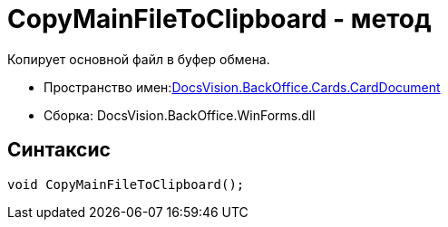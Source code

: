 = CopyMainFileToClipboard - метод

Копирует основной файл в буфер обмена.

* Пространство имен:xref:api/DocsVision/BackOffice/Cards/CardDocument/CardDocument_NS.adoc[DocsVision.BackOffice.Cards.CardDocument]
* Сборка: DocsVision.BackOffice.WinForms.dll

[[CopyMainFileToClipboard_MT__section_jct_3ds_mpb]]
== Синтаксис

[source,csharp]
----
void CopyMainFileToClipboard();
----
